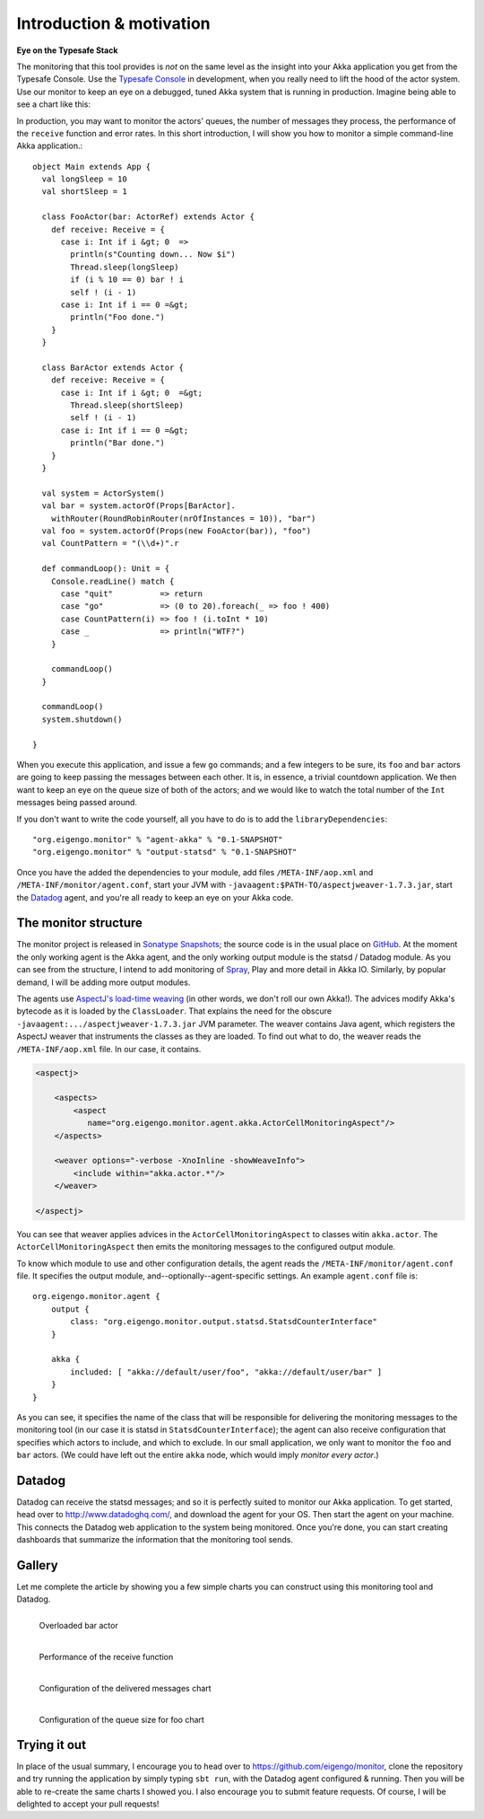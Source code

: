 .. _intro:

##########################
Introduction  & motivation
##########################

**Eye on the Typesafe Stack**

The monitoring that this tool provides is *not* on the same level as the insight into your Akka application you get from the Typesafe Console. Use the `Typesafe Console <http://typesafe.com/products/typesafe-subscription>`_ in development, when you really need to lift the hood of the actor system. Use our monitor to keep an eye on a debugged, tuned Akka system that is running in production. Imagine being able to see a chart like this:

.. image:: images/unhappy.png
   :align: center
   :width: 680

In production, you may want to monitor the actors' queues, the number of messages they process, the performance of the ``receive`` function and error rates. In this short introduction, I will show you how to monitor a simple command-line Akka application.::

    object Main extends App {
      val longSleep = 10
      val shortSleep = 1

      class FooActor(bar: ActorRef) extends Actor {
        def receive: Receive = {
          case i: Int if i &gt; 0  =>
            println(s"Counting down... Now $i")
            Thread.sleep(longSleep)
            if (i % 10 == 0) bar ! i
            self ! (i - 1)
          case i: Int if i == 0 =&gt;
            println("Foo done.")
        }
      }

      class BarActor extends Actor {
        def receive: Receive = {
          case i: Int if i &gt; 0  =&gt;
            Thread.sleep(shortSleep)
            self ! (i - 1)
          case i: Int if i == 0 =&gt;
            println("Bar done.")
        }
      }

      val system = ActorSystem()
      val bar = system.actorOf(Props[BarActor].
      	withRouter(RoundRobinRouter(nrOfInstances = 10)), "bar")
      val foo = system.actorOf(Props(new FooActor(bar)), "foo")
      val CountPattern = "(\\d+)".r

      def commandLoop(): Unit = {
        Console.readLine() match {
          case "quit"          => return
          case "go"            => (0 to 20).foreach(_ => foo ! 400)
          case CountPattern(i) => foo ! (i.toInt * 10)
          case _               => println("WTF?")
        }

        commandLoop()
      }

      commandLoop()
      system.shutdown()

    }

When you execute this application, and issue a few ``go`` commands; and a few integers to be sure, its ``foo`` and ``bar`` actors are going to keep passing the messages between each other. It is, in essence, a trivial countdown application. We then want to keep an eye on the queue size of both of the actors; and we would like to watch the total number of the ``Int`` messages being passed around.

If you don't want to write the code yourself, all you have to do is to add the ``libraryDependencies``::


    "org.eigengo.monitor" % "agent-akka" % "0.1-SNAPSHOT"
    "org.eigengo.monitor" % "output-statsd" % "0.1-SNAPSHOT"

Once you have the added the dependencies to your module, add files ``/META-INF/aop.xml`` and ``/META-INF/monitor/agent.conf``, start your JVM with ``-javaagent:$PATH-TO/aspectjweaver-1.7.3.jar``, start the `Datadog <http://http://www.datadoghq.com/>`_ agent, and you're all ready to keep an eye on your Akka code.

The monitor structure
=====================

The monitor project is released in `Sonatype Snapshots <https://oss.sonatype.org/content/repositories/snapshots/org/eigengo/monitor>`_; the source code is in the usual place on `GitHub <https://github.com/eigengo/monitor>`_. At the moment the only working agent is the Akka agent, and the only working output module is the statsd / Datadog module. As you can see from the structure, I intend to add monitoring of `Spray <http://spray.io>`_, Play and more detail in Akka IO. Similarly, by popular demand, I will be adding more output modules.

The agents use `AspectJ's load-time weaving <http://www.eclipse.org/aspectj/doc/next/devguide/ltw.html>`_ (in other words, we don't roll our own Akka!). The advices modify Akka's bytecode as it is loaded by the ``ClassLoader``. That explains the need for the obscure ``-javaagent:.../aspectjweaver-1.7.3.jar`` JVM parameter. The weaver contains Java agent, which registers the AspectJ weaver that instruments the classes as they are loaded. To find out what to do, the weaver reads the ``/META-INF/aop.xml`` file. In our case, it contains.

.. code:: xml

    <aspectj>

        <aspects>
            <aspect 
               name="org.eigengo.monitor.agent.akka.ActorCellMonitoringAspect"/>
        </aspects>

        <weaver options="-verbose -XnoInline -showWeaveInfo">
            <include within="akka.actor.*"/>
        </weaver>

    </aspectj>

You can see that weaver applies advices in the ``ActorCellMonitoringAspect`` to classes witin ``akka.actor``. The ``ActorCellMonitoringAspect`` then emits the monitoring messages to the configured output module.

To know which module to use and other configuration details, the agent reads the ``/META-INF/monitor/agent.conf`` file. It specifies the output module, and--optionally--agent-specific settings. An example ``agent.conf`` file is::

    org.eigengo.monitor.agent {
        output {
            class: "org.eigengo.monitor.output.statsd.StatsdCounterInterface"
        }

        akka {
            included: [ "akka://default/user/foo", "akka://default/user/bar" ]
        }
    }

As you can see, it specifies the name of the class that will be responsible for delivering the monitoring messages to the monitoring tool (in our case it is statsd in ``StatsdCounterInterface``); the agent can also receive configuration that specifies which actors to include, and which to exclude. In our small application, we only want to monitor the ``foo`` and ``bar`` actors. (We could have left out the entire ``akka`` node, which would imply *monitor every actor*.)

Datadog
=======

Datadog can receive the statsd messages; and so it is perfectly suited to monitor our Akka application. To get started, head over to `http://www.datadoghq.com/ <http://www.datadoghq.com/>`_, and download the agent for your OS. Then start the agent on your machine. This connects the Datadog web application to the system being monitored. Once you're done, you can start creating dashboards that summarize the information that the monitoring tool sends.

Gallery
=======

Let me complete the article by showing you a few simple charts you can construct using this monitoring tool and Datadog.

.. raw:: latex
    
    \newpage

.. figure:: images/unhappy.png
   :align: left
   :width: 680

   Overloaded bar actor

.. figure:: images/duration.png
   :align: left
   :width: 680

   Performance of the receive function

.. raw:: latex
    
    \newpage

.. figure:: images/delivered-int.png
   :align: left
   :width: 680

   Configuration of the delivered messages chart

.. raw:: latex
    
    \newpage

.. figure:: images/queue-foo.png
   :align: left
   :width: 680

   Configuration of the queue size for foo chart


Trying it out
=============
In place of the usual summary, I encourage you to head over to `https://github.com/eigengo/monitor <https://github.com/eigengo/monitor>`_, clone the repository and try running the application by simply typing ``sbt run``, with the Datadog agent configured & running. Then you will be able to re-create the same charts I showed you. I also encourage you to submit feature requests. Of course, I will be delighted to accept your pull requests!
